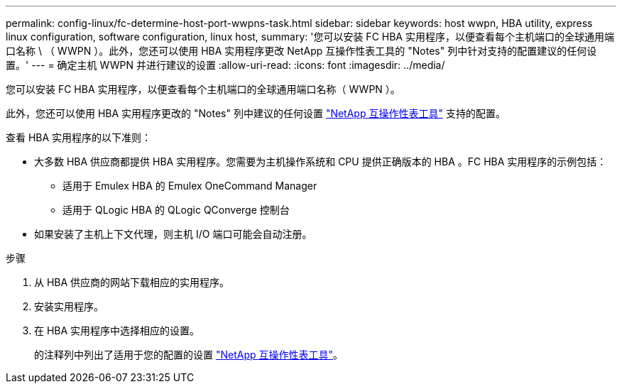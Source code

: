 ---
permalink: config-linux/fc-determine-host-port-wwpns-task.html 
sidebar: sidebar 
keywords: host wwpn, HBA utility, express linux configuration, software configuration, linux host, 
summary: '您可以安装 FC HBA 实用程序，以便查看每个主机端口的全球通用端口名称 \ （ WWPN ）。此外，您还可以使用 HBA 实用程序更改 NetApp 互操作性表工具的 "Notes" 列中针对支持的配置建议的任何设置。' 
---
= 确定主机 WWPN 并进行建议的设置
:allow-uri-read: 
:icons: font
:imagesdir: ../media/


[role="lead"]
您可以安装 FC HBA 实用程序，以便查看每个主机端口的全球通用端口名称（ WWPN ）。

此外，您还可以使用 HBA 实用程序更改的 "Notes" 列中建议的任何设置 https://mysupport.netapp.com/matrix["NetApp 互操作性表工具"^] 支持的配置。

查看 HBA 实用程序的以下准则：

* 大多数 HBA 供应商都提供 HBA 实用程序。您需要为主机操作系统和 CPU 提供正确版本的 HBA 。FC HBA 实用程序的示例包括：
+
** 适用于 Emulex HBA 的 Emulex OneCommand Manager
** 适用于 QLogic HBA 的 QLogic QConverge 控制台


* 如果安装了主机上下文代理，则主机 I/O 端口可能会自动注册。


.步骤
. 从 HBA 供应商的网站下载相应的实用程序。
. 安装实用程序。
. 在 HBA 实用程序中选择相应的设置。
+
的注释列中列出了适用于您的配置的设置 https://mysupport.netapp.com/matrix["NetApp 互操作性表工具"^]。


